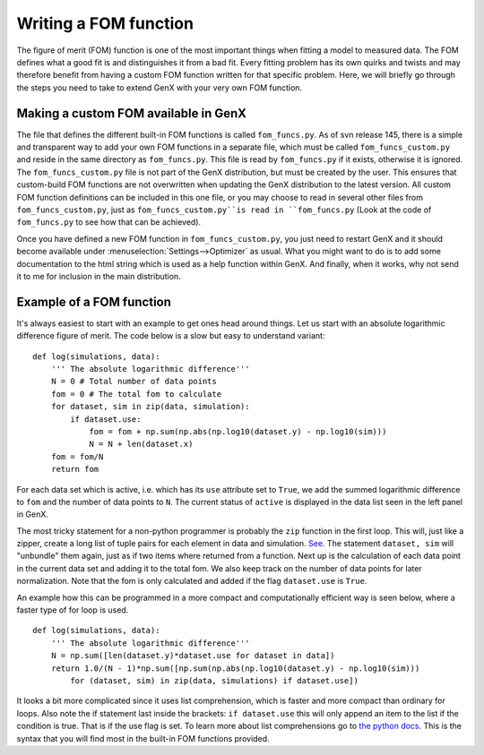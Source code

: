 .. _development-write-fom:

***********************
Writing a FOM function
***********************
The figure of merit (FOM) function is one of the most important things when fitting a model to
measured data. The FOM defines what a good fit is and distinguishes it from a bad fit.
Every fitting problem has its own quirks and twists and may therefore benefit from having a custom FOM
function written for that specific problem. Here, we will briefly go through the steps you need to take to
extend GenX with your very own FOM function.

Making a custom FOM available in GenX
=====================================
The file that defines the different built-in FOM functions is called ``fom_funcs.py``.
As of svn release 145, there is a simple and transparent way to add your own FOM functions in a separate file,
which must be called ``fom_funcs_custom.py`` and reside in the same directory as ``fom_funcs.py``. This file is
read by ``fom_funcs.py`` if it exists, otherwise it is ignored. The ``fom_funcs_custom.py`` file is not part of the
GenX distribution, but must be created by the user. This ensures that custom-build FOM functions are not
overwritten when updating the GenX distribution to the latest version. All custom FOM function definitions can
be included in this one file, or you may choose to read in several other files from ``fom_funcs_custom.py``,
just as ``fom_funcs_custom.py``is read in ``fom_funcs.py``
(Look at the code of ``fom_funcs.py`` to see how that can be achieved).

Once you have defined a new FOM function in ``fom_funcs_custom.py``, you just need to restart GenX and it
should become available under :menuselection:`Settings-->Optimizer` as usual. What you might want to do is to
add some documentation to the html string which is used as a help function within GenX. And finally,
when it works, why not send it to me for inclusion in the main distribution.

Example of a FOM function
=========================
It's always easiest to start with an example to get ones head around things. Let us start with an absolute
logarithmic difference figure of merit. The code below is a slow but easy to understand variant::

    def log(simulations, data):
        ''' The absolute logarithmic difference'''
        N = 0 # Total number of data points
        fom = 0 # The total fom to calculate
        for dataset, sim in zip(data, simulation):
            if dataset.use:
                fom = fom + np.sum(np.abs(np.log10(dataset.y) - np.log10(sim)))
                N = N + len(dataset.x)
        fom = fom/N
        return fom


For each data set which is active, i.e. which has its ``use`` attribute set to ``True``, we add the summed logarithmic
difference to ``fom`` and the number of data points to ``N``. The current status of ``active`` is displayed in
the data list seen in the left panel in GenX.

The most tricky statement for a non-python programmer is probably the ``zip`` function in the first loop.
This will, just like a zipper, create a long list of tuple pairs for each element in data and simulation.
`See <http://docs.python.org/library/functions.html>`_. The statement ``dataset, sim`` will "unbundle" them again,
just as if two items where returned from a function. Next up is the calculation of each data point in the current
data set and adding it to the total fom. We also keep track on the number of data points for later normalization.
Note that the fom is only calculated and added if the flag ``dataset.use`` is ``True``.

An example how this can be programmed in a more compact and computationally efficient way is
seen below, where a faster type of for loop is used.
::

    def log(simulations, data):
        ''' The absolute logarithmic difference'''
        N = np.sum([len(dataset.y)*dataset.use for dataset in data])
        return 1.0/(N - 1)*np.sum([np.sum(np.abs(np.log10(dataset.y) - np.log10(sim)))
            for (dataset, sim) in zip(data, simulations) if dataset.use])


It looks a bit more complicated since it uses list comprehension, which is faster and more compact than
ordinary for loops. Also note the if statement last inside the brackets: ``if dataset.use`` this will only
append an item to the list if the condition is true. That is if the use flag is set. To learn more about
list comprehensions go to `the python docs <http://docs.python.org/tutorial/datastructures.html#list-comprehensions>`_.
This is the syntax that you will find most in the built-in FOM functions
provided.
